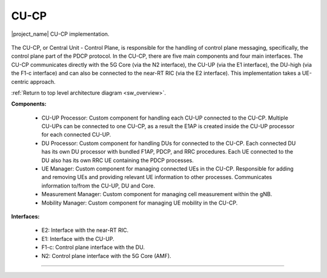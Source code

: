 .. _CU_cp:

CU-CP
#####

.. figure:: .imgs/CU_CP.png
    :width: 40%
    :align: center

    |project_name| CU-CP implementation. 

The CU-CP, or Central Unit - Control Plane, is responsible for the handling of control plane messaging, specifically, the control plane part of the PDCP protocol. In the CU-CP, there are five main components and 
four main interfaces. The CU-CP communicates directly with the 5G Core (via the N2 interface), the CU-UP (via the E1 interface), the DU-high (via the F1-c interface) and can also be connected to the near-RT RIC (via the E2 interface). This implementation
takes a UE-centric approach. 

:ref:`Return to top level architecture diagram <sw_overview>`.

**Components:**

    - CU-UP Processor: Custom component for handling each CU-UP connected to the CU-CP. Multiple CU-UPs can be connected to one CU-CP, as a result the E1AP is created inside the CU-UP processor for each connected CU-UP.
    - DU Processor: Custom component for handling DUs for connected to the CU-CP. Each connected DU has its own DU processor with bundled F1AP, PDCP, and RRC procedures. Each UE connected to the DU also has its own RRC UE containing the PDCP processes. 
    - UE Manager: Custom component for managing connected UEs in the CU-CP. Responsible for adding and removing UEs and providing relevant UE information to other processes. Communicates information to/from the CU-UP, DU and Core.
    - Measurement Manager: Custom component for managing cell measurement within the gNB. 
    - Mobility Manager: Custom component for managing UE mobility in the CU-CP. 

.. :ref:`CU-UP Processor <cu_up_processor>`: Custom component for handling each CU-UP connected to the CU-CP. Multiple CU-UPs can be connected to one CU-CP, as a result the E1AP is created inside the CU-UP processor for each connected CU-UP.
.. :ref:`DU Processor <du_processor>`: Custom component for handling DUs for connected to the CU-CP. Each connected DU has its own DU processor with bundled F1AP, PDCP, and RRC procedures. Each UE connected to the DU also has its own RRC UE containing the PDCP processes. 
.. :ref:`UE Manager <ue_manager_cu_cp>`: Custom component for managing connected UEs in the CU-CP. Responsible for adding and removing UEs and providing relevant UE information to other processes. Communicates information to/from the CU-UP, DU and Core.
.. :ref:`Measurement Manager <measurement_manager>`: Custom component for managing cell measurement within the gNB. 
.. :ref:`Mobility Manager <mobility_manager>`: Custom component for managing UE mobility in the CU-CP. 

**Interfaces:**

    - E2: Interface with the near-RT RIC.
    - E1: Interface with the CU-UP.
    - F1-c: Control plane interface with the DU.
    - N2: Control plane interface with the 5G Core (AMF).

.. :ref:`E2 <E2_cp>`: Interface with the near-RT RIC.
.. :ref:`E1 <E1AP_cu_cp>`: Interface with the CU-UP.
.. :ref:`F1-c <F1AP_cu>`: Control plane interface with the DU.
.. :ref:`N2 <NGAP_cu>`: Control plane interface with the 5G Core (AMF).     

-----

.. Add the following to TOCTREE once populated: 
    cu_up_processor.rst
    du_processor.rst
    ue_manager.rst
    measurement_manager.rst
    mobility_manager.rst
    E2AP_cu_cp.rst
    NGAP_cu.rst
    
    
